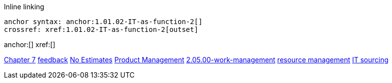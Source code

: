 
Inline linking

 anchor syntax: anchor:1.01.02-IT-as-function-2[]
 crossref: xref:1.01.02-IT-as-function-2[outset]

anchor:[]
xref:[]

xref:3.07.00-Chap-7[Chapter 7]
xref:2.00.01-feedback[feedback]
xref:3.08.03-NoEstimates[No Estimates]
xref:2.04.00-product-mgmt[Product Management]
xref:2.05.00-work-management[]
xref:resource-mgmt[resource management]
xref:it-sourcing[IT sourcing]




[quote, who, what]

